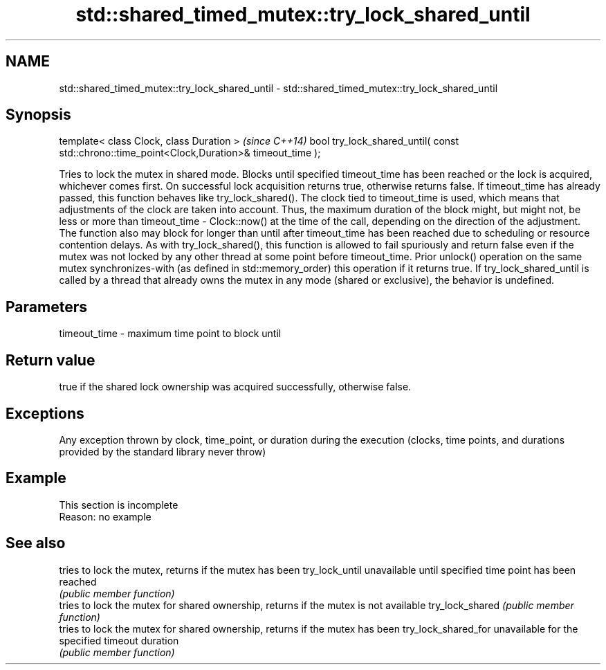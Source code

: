 .TH std::shared_timed_mutex::try_lock_shared_until 3 "2020.03.24" "http://cppreference.com" "C++ Standard Libary"
.SH NAME
std::shared_timed_mutex::try_lock_shared_until \- std::shared_timed_mutex::try_lock_shared_until

.SH Synopsis

template< class Clock, class Duration >                                                     \fI(since C++14)\fP
bool try_lock_shared_until( const std::chrono::time_point<Clock,Duration>& timeout_time );

Tries to lock the mutex in shared mode. Blocks until specified timeout_time has been reached or the lock is acquired, whichever comes first. On successful lock acquisition returns true, otherwise returns false.
If timeout_time has already passed, this function behaves like try_lock_shared().
The clock tied to timeout_time is used, which means that adjustments of the clock are taken into account. Thus, the maximum duration of the block might, but might not, be less or more than timeout_time - Clock::now() at the time of the call, depending on the direction of the adjustment. The function also may block for longer than until after timeout_time has been reached due to scheduling or resource contention delays.
As with try_lock_shared(), this function is allowed to fail spuriously and return false even if the mutex was not locked by any other thread at some point before timeout_time.
Prior unlock() operation on the same mutex synchronizes-with (as defined in std::memory_order) this operation if it returns true.
If try_lock_shared_until is called by a thread that already owns the mutex in any mode (shared or exclusive), the behavior is undefined.

.SH Parameters


timeout_time - maximum time point to block until


.SH Return value

true if the shared lock ownership was acquired successfully, otherwise false.

.SH Exceptions

Any exception thrown by clock, time_point, or duration during the execution (clocks, time points, and durations provided by the standard library never throw)

.SH Example


 This section is incomplete
 Reason: no example


.SH See also


                    tries to lock the mutex, returns if the mutex has been
try_lock_until      unavailable until specified time point has been reached
                    \fI(public member function)\fP
                    tries to lock the mutex for shared ownership, returns if the mutex is not available
try_lock_shared     \fI(public member function)\fP
                    tries to lock the mutex for shared ownership, returns if the mutex has been
try_lock_shared_for unavailable for the specified timeout duration
                    \fI(public member function)\fP




